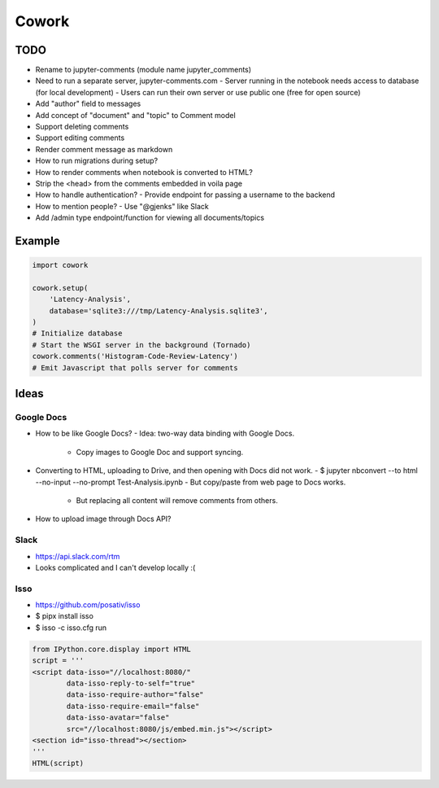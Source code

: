 ======
Cowork
======


TODO
====

- Rename to jupyter-comments (module name jupyter_comments)
- Need to run a separate server, jupyter-comments.com
  - Server running in the notebook needs access to database (for local development)
  - Users can run their own server or use public one (free for open source)
- Add "author" field to messages
- Add concept of "document" and "topic" to Comment model
- Support deleting comments
- Support editing comments
- Render comment message as markdown
- How to run migrations during setup?
- How to render comments when notebook is converted to HTML?
- Strip the <head> from the comments embedded in voila page
- How to handle authentication?
  - Provide endpoint for passing a username to the backend
- How to mention people?
  - Use "@gjenks" like Slack
- Add /admin type endpoint/function for viewing all documents/topics


Example
=======

.. code-block:: python

   import cowork

   cowork.setup(
       'Latency-Analysis',
       database='sqlite3:///tmp/Latency-Analysis.sqlite3',
   )
   # Initialize database
   # Start the WSGI server in the background (Tornado)
   cowork.comments('Histogram-Code-Review-Latency')
   # Emit Javascript that polls server for comments


Ideas
=====


Google Docs
...........

- How to be like Google Docs?
  - Idea: two-way data binding with Google Docs.
    - Copy images to Google Doc and support syncing.
- Converting to HTML, uploading to Drive, and then opening with Docs did not work.
  - $ jupyter nbconvert --to html --no-input --no-prompt Test-Analysis.ipynb
  - But copy/paste from web page to Docs works.
    - But replacing all content will remove comments from others.
- How to upload image through Docs API?


Slack
.....

- https://api.slack.com/rtm
- Looks complicated and I can't develop locally :(


Isso
....

- https://github.com/posativ/isso
- $ pipx install isso
- $ isso -c isso.cfg run

.. code-block:: python

   from IPython.core.display import HTML
   script = '''
   <script data-isso="//localhost:8080/"
           data-isso-reply-to-self="true"
           data-isso-require-author="false"
           data-isso-require-email="false"
           data-isso-avatar="false"
           src="//localhost:8080/js/embed.min.js"></script>
   <section id="isso-thread"></section>
   '''
   HTML(script)
